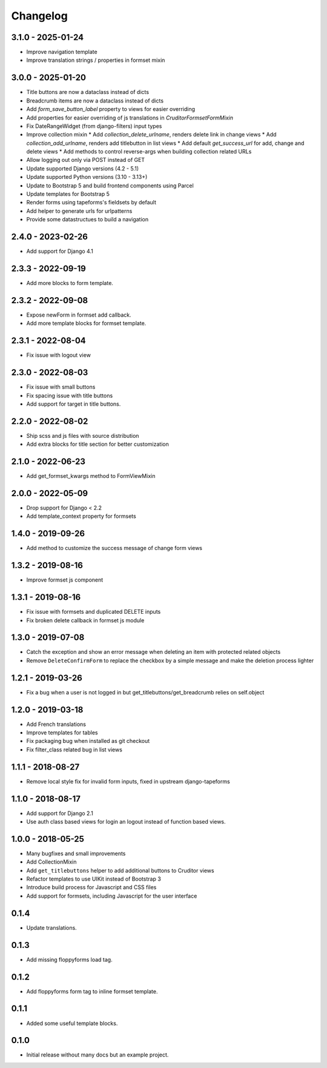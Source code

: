 Changelog
=========

3.1.0 - 2025-01-24
------------------

* Improve navigation template
* Improve translation strings / properties in formset mixin


3.0.0 - 2025-01-20
------------------

* Title buttons are now a dataclass instead of dicts
* Breadcrumb items are now a dataclass instead of dicts
* Add `form_save_button_label` property to views for easier overriding
* Add properties for easier overriding of js translations in `CruditorFormsetFormMixin`
* Fix DateRangeWidget (from django-filters) input types
* Improve collection mixin
  * Add `collection_delete_urlname`, renders delete link in change views
  * Add `collection_add_urlname`, renders add titlebutton in list views
  * Add default `get_success_url` for add, change and delete views
  * Add methods to control reverse-args when building collection related URLs
* Allow logging out only via POST instead of GET
* Update supported Django versions (4.2 - 5.1)
* Update supported Python versions (3.10 - 3.13+)
* Update to Bootstrap 5 and build frontend components using Parcel
* Update templates for Bootstrap 5
* Render forms using tapeforms's fieldsets by default
* Add helper to generate urls for urlpatterns
* Provide some datastructues to build a navigation


2.4.0 - 2023-02-26
------------------

* Add support for Django 4.1


2.3.3 - 2022-09-19
------------------

* Add more blocks to form template.


2.3.2 - 2022-09-08
------------------

* Expose newForm in formset add callback.
* Add more template blocks for formset template.


2.3.1 - 2022-08-04
------------------

* Fix issue with logout view


2.3.0 - 2022-08-03
------------------

* Fix issue with small buttons
* Fix spacing issue with title buttons
* Add support for target in title buttons.


2.2.0 - 2022-08-02
------------------

* Ship scss and js files with source distribution
* Add extra blocks for title section for better customization


2.1.0 - 2022-06-23
------------------

* Add get_formset_kwargs method to FormViewMixin


2.0.0 - 2022-05-09
------------------

* Drop support for Django < 2.2
* Add template_context property for formsets


1.4.0 - 2019-09-26
------------------

* Add method to customize the success message of change form views


1.3.2 - 2019-08-16
------------------

* Improve formset js component


1.3.1 - 2019-08-16
------------------

* Fix issue with formsets and duplicated DELETE inputs
* Fix broken delete callback in formset js module


1.3.0 - 2019-07-08
------------------

* Catch the exception and show an error message when deleting an item with
  protected related objects
* Remove ``DeleteConfirmForm`` to replace the checkbox by a simple message and
  make the deletion process lighter


1.2.1 - 2019-03-26
------------------

* Fix a bug when a user is not logged in but get_titlebuttons/get_breadcrumb
  relies on self.object


1.2.0 - 2019-03-18
------------------

* Add French translations
* Improve templates for tables
* Fix packaging bug when installed as git checkout
* Fix filter_class related bug in list views


1.1.1 - 2018-08-27
------------------

* Remove local style fix for invalid form inputs, fixed in upstream django-tapeforms


1.1.0 - 2018-08-17
------------------

* Add support for Django 2.1
* Use auth class based views for login an logout instead of function based views.


1.0.0 - 2018-05-25
------------------

* Many bugfixes and small improvements
* Add CollectionMixin
* Add ``get_titlebuttons`` helper to add additional buttons to Cruditor views
* Refactor templates to use UIKit instead of Bootstrap 3
* Introduce build process for Javascript and CSS files
* Add support for formsets, including Javascript for the user interface


0.1.4
-----

* Update translations.


0.1.3
-----

* Add missing floppyforms load tag.


0.1.2
-----

* Add floppyforms form tag to inline formset template.


0.1.1
-----

* Added some useful template blocks.


0.1.0
-----

* Initial release without many docs but an example project.
